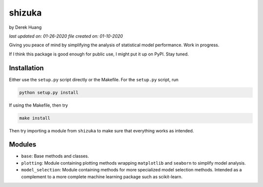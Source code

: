 .. repository readme

   Changelog:

   06-23-2020

   changed to .rst instead of .md file. added install info.

   01-10-2020

   initial creation.

shizuka
=======

by Derek Huang

*last updated on: 01-26-2020*
*file created on: 01-10-2020*

Giving you peace of mind by simplifying the analysis of statistical model performance. Work in progress.

If I think this package is good enough for public use, I might put it up on PyPI. Stay tuned.

Installation
------------

Either use the ``setup.py`` script directly or the Makefile. For the ``setup.py`` script, run

.. code:: bash

   python setup.py install

If using the Makefile, then try

.. code:: bash

   make install

Then try importing a module from ``shizuka`` to make sure that everything works as intended.

Modules
-------

* ``base``: Base methods and classes.

* ``plotting``: Module containing plotting methods wrapping ``matplotlib`` and ``seaborn`` to simplify model analysis.

* ``model_selection``: Module containing methods for more specialized model selection methods. Intended as a complement to a more complete machine learning package such as scikit-learn.